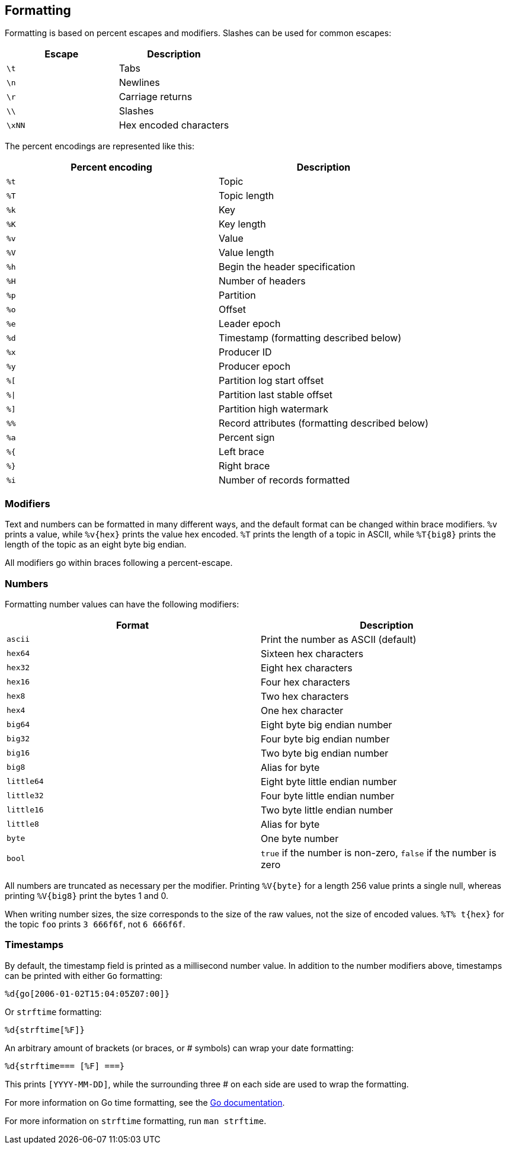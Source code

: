 == Formatting

Formatting is based on percent escapes and modifiers. Slashes can be
used for common escapes:

[cols=",",]
|===
|Escape |Description

|`\t` |Tabs
|`\n` |Newlines
|`\r` |Carriage returns
|`\\` |Slashes
|`\xNN` |Hex encoded characters
|===

The percent encodings are represented like this:

[cols=",",]
|===
|Percent encoding |Description

|`%t` |Topic
|`%T` |Topic length
|`%k` |Key
|`%K` |Key length
|`%v` |Value
|`%V` |Value length
|`%h` |Begin the header specification
|`%H` |Number of headers
|`%p` |Partition
|`%o` |Offset
|`%e` |Leader epoch
|`%d` |Timestamp (formatting described below)
|`%x` |Producer ID
|`%y` |Producer epoch
|`%[` |Partition log start offset
|`%\|` |Partition last stable offset
|`%]` |Partition high watermark
|`%%` |Record attributes (formatting described below)
|`%a` |Percent sign
|`%{` |Left brace
|`%}` |Right brace
|`%i` |Number of records formatted
|===

=== Modifiers

Text and numbers can be formatted in many different ways, and the default
format can be changed within brace modifiers. `%v` prints a value, while pass:q[`%v{hex}`]
prints the value hex encoded. `%T` prints the length of a topic in ASCII, while
`%T\{big8}` prints the length of the topic as an eight byte big endian.

All modifiers go within braces following a percent-escape.

=== Numbers

Formatting number values can have the following modifiers:

[cols=",",]
|===
|Format |Description

|`ascii` |Print the number as ASCII (default)
|`hex64` |Sixteen hex characters
|`hex32` |Eight hex characters
|`hex16` |Four hex characters
|`hex8` |Two hex characters
|`hex4` |One hex character
|`big64` |Eight byte big endian number
|`big32` |Four byte big endian number
|`big16` |Two byte big endian number
|`big8` |Alias for byte
|`little64` |Eight byte little endian number
|`little32` |Four byte little endian number
|`little16` |Two byte little endian number
|`little8` |Alias for byte
|`byte` |One byte number
|`bool` |`true` if the number is non-zero, `false` if the number is zero
|===

All numbers are truncated as necessary per the modifier. Printing `%V\{byte}` for
a length 256 value prints a single null, whereas printing `%V\{big8}` 
print the bytes 1 and 0.

When writing number sizes, the size corresponds to the size of the raw values,
not the size of encoded values. `%T% t\{hex}` for the topic `foo` prints
`3 666f6f`, not `6 666f6f`.

=== Timestamps

By default, the timestamp field is printed as a millisecond number value. In
addition to the number modifiers above, timestamps can be printed with either
`Go` formatting:

```go
%d{go[2006-01-02T15:04:05Z07:00]}
```

Or `strftime` formatting:

```go
%d{strftime[%F]}
```

An arbitrary amount of brackets (or braces, or # symbols) can wrap your date
formatting:

```go
%d{strftime=== [%F] ===}
```

This prints `[YYYY-MM-DD]`, while the surrounding three # on each
side are used to wrap the formatting.

For more information on Go time formatting, see the https://pkg.go.dev/time[Go documentation^].

For more information on `strftime` formatting, run `man strftime`.